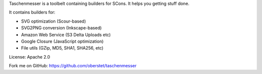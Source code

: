 Taschenmesser is a toolbelt containing builders for SCons. It helps you getting stuff done.

It contains builders for:

- SVG optimization (Scour-based)
- SVG2PNG conversion (Inkscape-based)
- Amazon Web Service (S3 Delta Uploads etc)
- Google Closure (JavaScript optimization)
- File utils (GZip, MD5, SHA1, SHA256, etc)

License: Apache 2.0

Fork me on GitHub: https://github.com/oberstet/taschenmesser


